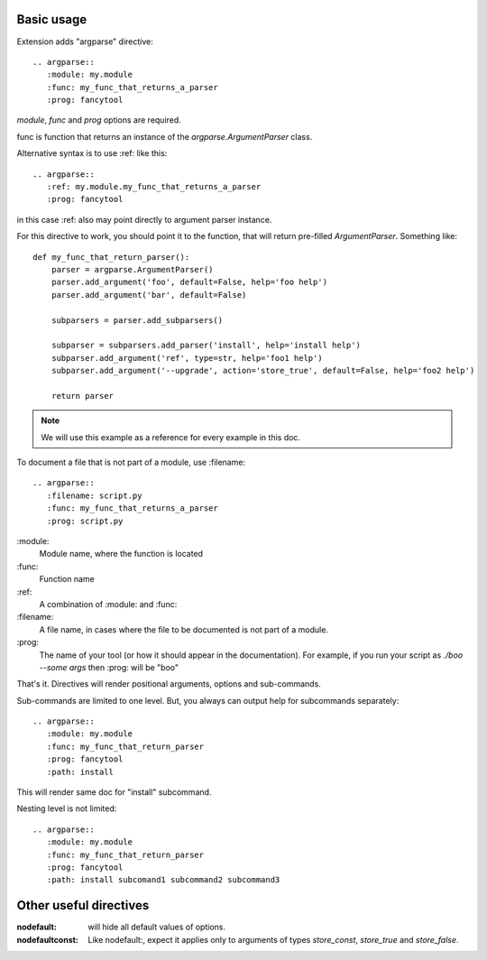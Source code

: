 


Basic usage
-----------------

Extension adds "argparse" directive::

    .. argparse::
       :module: my.module
       :func: my_func_that_returns_a_parser
       :prog: fancytool

`module`, `func` and `prog` options are required.

func is function that returns an instance of the `argparse.ArgumentParser` class.

Alternative syntax is to use :ref: like this::

    .. argparse::
       :ref: my.module.my_func_that_returns_a_parser
       :prog: fancytool

in this case :ref: also may point directly to argument parser instance.

For this directive to work, you should point it to the function, that will return pre-filled `ArgumentParser`.
Something like::

    def my_func_that_return_parser():
        parser = argparse.ArgumentParser()
        parser.add_argument('foo', default=False, help='foo help')
        parser.add_argument('bar', default=False)

        subparsers = parser.add_subparsers()

        subparser = subparsers.add_parser('install', help='install help')
        subparser.add_argument('ref', type=str, help='foo1 help')
        subparser.add_argument('--upgrade', action='store_true', default=False, help='foo2 help')

        return parser

.. note::
    We will use this example as a reference for every example in this doc.

To document a file that is not part of a module, use :filename::

    .. argparse::
       :filename: script.py
       :func: my_func_that_returns_a_parser
       :prog: script.py
        

\:module\:
    Module name, where the function is located

\:func\:
    Function name

\:ref\:
    A combination of :module: and :func:

\:filename\:
    A file name, in cases where the file to be documented is not part of a module.

\:prog\:
    The name of your tool (or how it should appear in the documentation). For example, if you run your script as
    `./boo --some args` then \:prog\: will be "boo"

That's it. Directives will render positional arguments, options and sub-commands.

Sub-commands are limited to one level. But, you always can output help for subcommands separately::


    .. argparse::
       :module: my.module
       :func: my_func_that_return_parser
       :prog: fancytool
       :path: install

This will render same doc for "install" subcommand.

Nesting level is not limited::

    .. argparse::
       :module: my.module
       :func: my_func_that_return_parser
       :prog: fancytool
       :path: install subcomand1 subcommand2 subcommand3


Other useful directives
-----------------------------------------

:nodefault: will hide all default values of options.

:nodefaultconst: Like nodefault:, expect it applies only to arguments of types `store_const`, `store_true` and `store_false`.
